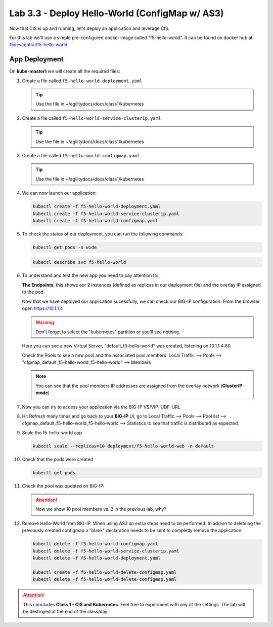 Lab 3.3 - Deploy Hello-World (ConfigMap w/ AS3)
===============================================

Now that CIS is up and running, let's deploy an application and leverage CIS.

For this lab we'll use a simple pre-configured docker image called 
"f5-hello-world". It can be found on docker hub at
`f5devcentral/f5-hello-world <https://hub.docker.com/r/f5devcentral/f5-hello-world/>`_

App Deployment
--------------

On **kube-master1** we will create all the required files:

#. Create a file called ``f5-hello-world-deployment.yaml``

   .. tip:: Use the file in ~/agilitydocs/docs/class1/kubernetes

   .. literalinclude:: ../kubernetes/f5-hello-world-deployment.yaml
      :language: yaml
      :linenos:
      :emphasize-lines: 2,7,20

#. Create a file called ``f5-hello-world-service-clusterip.yaml``

   .. tip:: Use the file in ~/agilitydocs/docs/class1/kubernetes

   .. literalinclude:: ../kubernetes/f5-hello-world-service-clusterip.yaml
      :language: yaml
      :linenos:
      :emphasize-lines: 2,8-10,17

#. Create a file called ``f5-hello-world-configmap.yaml``

   .. tip:: Use the file in ~/agilitydocs/docs/class1/kubernetes

   .. literalinclude:: ../kubernetes/f5-hello-world-configmap.yaml
      :language: yaml
      :linenos:
      :emphasize-lines: 2,5,7,8,27,30

#. We can now launch our application:

   .. code-block:: bash

      kubectl create -f f5-hello-world-deployment.yaml
      kubectl create -f f5-hello-world-service-clusterip.yaml
      kubectl create -f f5-hello-world-configmap.yaml

   .. image:: ../images/f5-container-connector-launch-app.png

#. To check the status of our deployment, you can run the following commands:

   .. code-block:: bash

      kubectl get pods -o wide

   .. image:: ../images/f5-hello-world-pods.png

   .. code-block:: bash

      kubectl describe svc f5-hello-world

   .. image:: ../images/f5-cis-describe-clusterip-service.png

#. To understand and test the new app you need to pay attention to:

   **The Endpoints**, this shows our 2 instances (defined as replicas in our
   deployment file) and the overlay IP assigned to the pod.

   Now that we have deployed our application sucessfully, we can check our
   BIG-IP configuration.  From the browser open https://10.1.1.4

   .. warning:: Don't forget to select the "kubernetes" partition or you'll
      see nothing.

   Here you can see a new Virtual Server, "default_f5-hello-world" was created,
   listening on 10.1.1.4:80.

   .. image:: ../images/f5-container-connector-check-app-bigipconfig.png

   Check the Pools to see a new pool and the associated pool members:
   Local Traffic --> Pools --> "cfgmap_default_f5-hello-world_f5-hello-world"
   --> Members

   .. image:: ../images/f5-container-connector-check-app-bigipconfig3.png

   .. note:: You can see that the pool members IP addresses are assigned from
      the overlay network (**ClusterIP mode**)

#. Now you can try to access your application via the BIG-IP VS/VIP: UDF-URL

   .. image:: ../images/f5-container-connector-access-app.png

#. Hit Refresh many times and go back to your **BIG-IP** UI, go to Local
   Traffic --> Pools --> Pool list -->
   cfgmap_default_f5-hello-world_f5-hello-world --> Statistics to see that
   traffic is distributed as expected.

   .. image:: ../images/f5-container-connector-check-app-bigip-stats-clusterip.png

#. Scale the f5-hello-world app

   .. code-block:: bash

      kubectl scale --replicas=10 deployment/f5-hello-world-web -n default

#. Check that the pods were created

   .. code-block:: bash

      kubectl get pods

   .. image:: ../images/f5-hello-world-pods-scale10.png

#. Check the pool was updated on BIG-IP:

   .. image:: ../images/f5-hello-world-pool-scale10-clusterip.png

   .. attention:: Now we show 10 pool members vs. 2 in the previous lab, why?

#. Remove Hello-World from BIG-IP. When using AS3 an extra steps need to be
   performed. In addion to deleteing the previously created configmap a "blank"
   declaration needs to be sent to completly remove the application:
   
   .. literalinclude:: ../kubernetes/f5-hello-world-delete-configmap.yaml
      :language: yaml
      :linenos:
      :emphasize-lines: 2,19

   .. code-block:: bash

      kubectl delete -f f5-hello-world-configmap.yaml
      kubectl delete -f f5-hello-world-service-clusterip.yaml
      kubectl delete -f f5-hello-world-deployment.yaml
      
      kubectl create -f f5-hello-world-delete-configmap.yaml
      kubectl delete -f f5-hello-world-delete-configmap.yaml

.. attention:: This concludes **Class 1 - CIS and Kubernetes**. Feel free to
   experiment with any of the settings. The lab will be destroyed at the end of
   the class/day.
